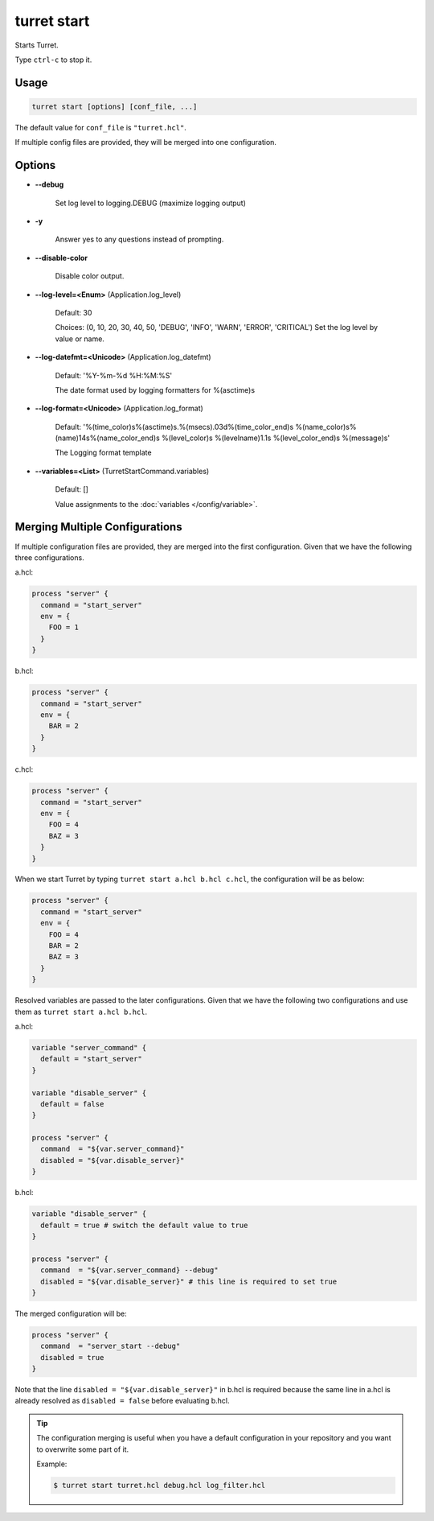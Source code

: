 ============
turret start
============

Starts Turret.

Type ``ctrl-c`` to stop it.

Usage
=====

.. code-block:: sh

    turret start [options] [conf_file, ...]

The default value for ``conf_file`` is ``"turret.hcl"``.

If multiple config files are provided, they will be merged into one configuration.

Options
=======

- **--debug**

    Set log level to logging.DEBUG (maximize logging output)

- **-y**

    Answer yes to any questions instead of prompting.

- **--disable-color**

    Disable color output.

- **--log-level=<Enum>** (Application.log_level)

    Default: 30

    Choices: (0, 10, 20, 30, 40, 50, 'DEBUG', 'INFO', 'WARN', 'ERROR', 'CRITICAL')
    Set the log level by value or name.

- **--log-datefmt=<Unicode>** (Application.log_datefmt)

    Default: '%Y-%m-%d %H:%M:%S'

    The date format used by logging formatters for %(asctime)s

- **--log-format=<Unicode>** (Application.log_format)

    Default: '%(time_color)s%(asctime)s.%(msecs).03d%(time_color_end)s %(name_color)s%(name)14s%(name_color_end)s %(level_color)s %(levelname)1.1s %(level_color_end)s %(message)s'

    The Logging format template

- **--variables=<List>** (TurretStartCommand.variables)

    Default: []

    Value assignments to the :doc:`variables </config/variable>`.

Merging Multiple Configurations
===============================

If multiple configuration files are provided, they are merged into the first configuration. Given that we have the following three configurations.

a.hcl:

.. code-block:: hcl

    process "server" {
      command = "start_server"
      env = {
        FOO = 1
      }
    }

b.hcl:

.. code-block:: hcl

    process "server" {
      command = "start_server"
      env = {
        BAR = 2
      }
    }

c.hcl:

.. code-block:: hcl

    process "server" {
      command = "start_server"
      env = {
        FOO = 4
        BAZ = 3
      }
    }

.. code-block:: sh

When we start Turret by typing ``turret start a.hcl b.hcl c.hcl``, the configuration will be as below:

.. code-block:: hcl

    process "server" {
      command = "start_server"
      env = {
        FOO = 4
        BAR = 2
        BAZ = 3
      }
    }

Resolved variables are passed to the later configurations. Given that we have the following two configurations and use them as ``turret start a.hcl b.hcl``.

a.hcl:

.. code-block:: hcl

    variable "server_command" {
      default = "start_server"
    }

    variable "disable_server" {
      default = false
    }

    process "server" {
      command  = "${var.server_command}"
      disabled = "${var.disable_server}"
    }

b.hcl:

.. code-block:: hcl

    variable "disable_server" {
      default = true # switch the default value to true
    }

    process "server" {
      command  = "${var.server_command} --debug"
      disabled = "${var.disable_server}" # this line is required to set true
    }

The merged configuration will be:

.. code-block:: hcl

    process "server" {
      command  = "server_start --debug"
      disabled = true
    }

Note that the line ``disabled = "${var.disable_server}"`` in b.hcl is required because the same line in a.hcl is already resolved as ``disabled = false`` before evaluating b.hcl.

.. tip::

   The configuration merging is useful when you have a default configuration in your repository and you want to overwrite some part of it.

   Example:

   .. code-block:: sh

       $ turret start turret.hcl debug.hcl log_filter.hcl
